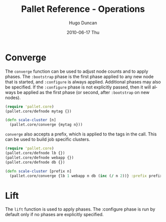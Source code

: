 #+TITLE:     Pallet Reference - Operations
#+AUTHOR:    Hugo Duncan
#+EMAIL:     hugo_duncan@yahoo.com
#+DATE:      2010-06-17 Thu
#+DESCRIPTION: Pallet reference for converge and lift operations
#+KEYWORDS: pallet reference documentation lift converge
#+LANGUAGE:  en
#+OPTIONS:   H:3 num:nil toc:nil \n:nil @:t ::t |:t ^:t -:t f:t *:t <:t
#+OPTIONS:   TeX:t LaTeX:nil skip:nil d:nil todo:t pri:nil tags:not-in-toc
#+INFOJS_OPT: view:nil toc:nil ltoc:t mouse:underline buttons:0 path:http://orgmode.org/org-info.js
#+EXPORT_SELECT_TAGS: export
#+EXPORT_EXCLUDE_TAGS: noexport
#+LINK_UP: index.html
#+LINK_HOME: ../index.html
#+property: exports code
#+property: results output
#+property: cache true
#+STYLE: <link rel="stylesheet" type="text/css" href="../doc.css" />

#+MACRO: clojure [[http://clojure.org][Clojure]]
#+MACRO: jclouds [[http://jclouds.org][jclouds]]

* Converge

The =converge= function can be used to adjust node counts and to apply phases.
The =:bootstrap= phase is the first phase applied to any new node that is
started, and =:configure= is always applied.  Additional phases may also be
specified. If the =:configure= phase is not explicitly passed, then it will
always be applied as the first phase (or second, after =:bootstrap= on new
nodes).

#+BEGIN_SRC clojure  :session s1
  (require 'pallet.core)
  (pallet.core/defnode mytag {})

  (defn scale-cluster [n]
    (pallet.core/converge {mytag n}))
#+END_SRC

=converge= also accepts a prefix, which is applied to the tags in the call.
This can be used to build job specific clusters.

#+BEGIN_SRC clojure  :session s1
  (require 'pallet.core)
  (pallet.core/defnode lb {})
  (pallet.core/defnode webapp {})
  (pallet.core/defnode db {})

  (defn scale-cluster [prefix n]
    (pallet.core/converge {lb 1 webapp n db (inc (/ n 2))} :prefix prefix))
#+END_SRC

* Lift

The =lift= function is used to apply phases. The :configure phase is run by
default only if no phases are explicitly specified.


